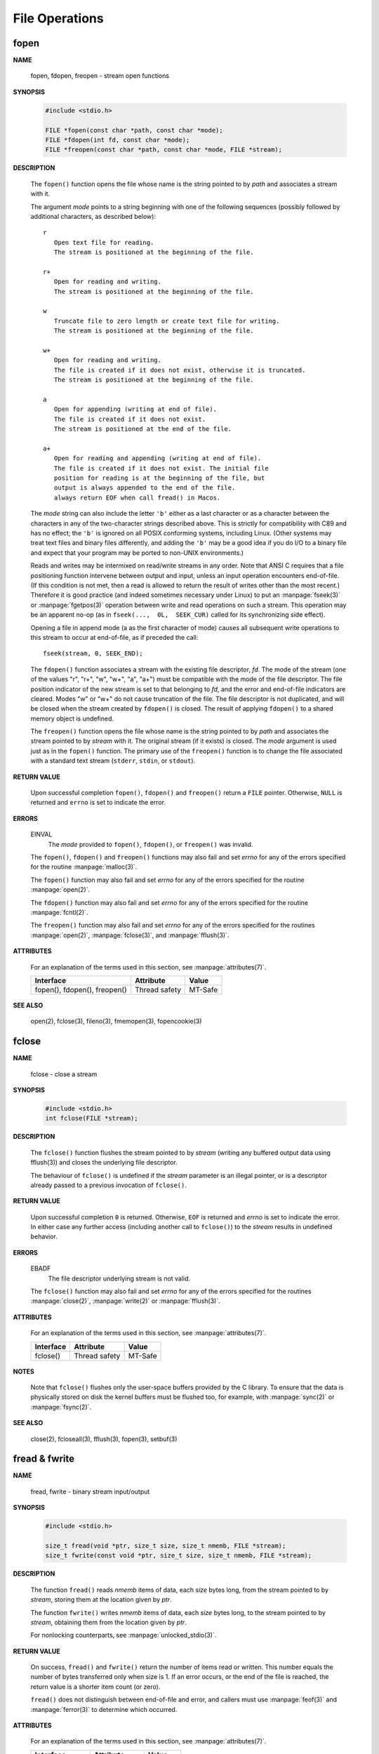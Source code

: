 ***************
File Operations
***************

fopen
=====

**NAME**
   
   fopen, fdopen, freopen - stream open functions

**SYNOPSIS**

   .. code-block:: c

      #include <stdio.h>

      FILE *fopen(const char *path, const char *mode);
      FILE *fdopen(int fd, const char *mode);
      FILE *freopen(const char *path, const char *mode, FILE *stream);


**DESCRIPTION**

   The ``fopen()`` function opens the file whose name is the string
   pointed to by *path* and associates a stream with it.

   The argument *mode* points to a string beginning with one of the following
   sequences (possibly followed by additional characters, as described below)::

      r
         Open text file for reading.
         The stream is positioned at the beginning of the file.

      r+
         Open for reading and writing.
         The stream is positioned at the beginning of the file.

      w
         Truncate file to zero length or create text file for writing.
         The stream is positioned at the beginning of the file.

      w+
         Open for reading and writing.
         The file is created if it does not exist, otherwise it is truncated.
         The stream is positioned at the beginning of the file.

      a
         Open for appending (writing at end of file).
         The file is created if it does not exist. 
         The stream is positioned at the end of the file.

      a+
         Open for reading and appending (writing at end of file).
         The file is created if it does not exist. The initial file
         position for reading is at the beginning of the file, but 
         output is always appended to the end of the file.
         always return EOF when call fread() in Macos.

   The *mode* string can also include the letter ``'b'`` either as a last character
   or as a character between the characters in any of the two-character strings described above.
   This is strictly for compatibility with C89 and has no effect; the ``'b'`` is ignored on all
   POSIX conforming systems, including Linux. (Other systems may treat text files and binary 
   files differently, and adding the ``'b'`` may be a good idea if you do I/O to a binary file
   and expect that your program may be ported to non-UNIX environments.)

   Reads and writes may be intermixed on read/write streams in any order.
   Note that ANSI C requires that a file positioning function intervene
   between output and input, unless an input operation encounters end-of-file.
   (If this condition is not met, then a read is allowed to return the result
   of writes other than the most recent.) Therefore it is good practice (and
   indeed sometimes necessary under Linux) to put an :manpage:`fseek(3)` or :manpage:`fgetpos(3)`
   operation between write and read operations on such a stream. This operation may be an apparent
   no-op (as in ``fseek(...,  0L,  SEEK_CUR)`` called for its synchronizing side effect).

   Opening a file  in append mode (a as the first character of mode) causes all subsequent write
   operations to this stream to occur at end-of-file, as if preceded the call::

      fseek(stream, 0, SEEK_END);

   The ``fdopen()`` function associates a stream with the existing file descriptor, *fd*.
   The mode of the stream (one of the  values "r",  "r+",  "w",  "w+", "a", "a+") must be
   compatible with the mode of the file descriptor. The file position indicator of
   the new stream is set to that belonging to *fd*, and the error and end-of-file indicators
   are cleared. Modes "w" or "w+" do not cause truncation of the file.  The file descriptor
   is not duplicated, and will be closed when the stream created by ``fdopen()`` is closed.
   The result of applying ``fdopen()`` to a shared memory object is undefined.

   The ``freopen()`` function opens the file whose name is the string pointed to by *path*
   and associates the stream pointed to by *stream* with it. The original stream
   (if it exists) is closed. The *mode* argument is used just as in the ``fopen()`` function.
   The primary use of the ``freopen()`` function is to change the file associated with a
   standard text stream (``stderr``, ``stdin``, or ``stdout``).


**RETURN VALUE**

   Upon successful completion ``fopen()``, ``fdopen()`` and ``freopen()``
   return a ``FILE`` pointer. Otherwise, ``NULL`` is returned and ``errno``
   is set to indicate the error.


**ERRORS**

   EINVAL
      The *mode* provided to ``fopen()``, ``fdopen()``, or ``freopen()`` was invalid.

   The ``fopen()``, ``fdopen()`` and ``freopen()`` functions may also fail and set *errno*
   for any of the errors specified for the routine :manpage:`malloc(3)`.

   The ``fopen()`` function may also fail and set *errno* for any of the errors specified
   for the routine :manpage:`open(2)`.

   The ``fdopen()`` function may also fail and set *errno* for any of the errors specified
   for the routine :manpage:`fcntl(2)`.

   The ``freopen()`` function may also fail and set *errno* for any of the errors specified
   for the routines :manpage:`open(2)`, :manpage:`fclose(3)`, and :manpage:`fflush(3)`.


**ATTRIBUTES**

   For an explanation of the terms used in this section, 
   see :manpage:`attributes(7)`.

   +------------------------------+---------------+---------+
   | Interface                    | Attribute     | Value   |
   +==============================+===============+=========+
   | fopen(), fdopen(), freopen() | Thread safety | MT-Safe |
   +------------------------------+---------------+---------+

**SEE ALSO**

   open(2), fclose(3), fileno(3), fmemopen(3), fopencookie(3)


fclose
======

**NAME**

   fclose - close a stream

**SYNOPSIS**

   .. code-block:: c

      #include <stdio.h>
      int fclose(FILE *stream);

**DESCRIPTION**

   The ``fclose()`` function flushes the stream pointed to by *stream*
   (writing any buffered output data using fflush(3)) and closes
   the underlying file descriptor.

   The behaviour of ``fclose()`` is undefined if the *stream* parameter
   is an illegal pointer, or is a descriptor already passed to a
   previous invocation of ``fclose()``.

**RETURN VALUE**

   Upon successful completion ``0`` is returned.
   Otherwise, ``EOF`` is returned and *errno* is set to indicate the error. 
   In either case any further access (including another call to ``fclose()``)
   to the *stream* results in undefined behavior.

**ERRORS**

   EBADF
      The file descriptor underlying stream is not valid.

   The ``fclose()`` function may also fail and set *errno*
   for any of the errors specified for the routines
   :manpage:`close(2)`, :manpage:`write(2)` or :manpage:`fflush(3)`.

**ATTRIBUTES**

   For an explanation of the terms used in this section, 
   see :manpage:`attributes(7)`.

   +-----------+---------------+---------+
   | Interface | Attribute     | Value   |
   +===========+===============+=========+
   | fclose()  | Thread safety | MT-Safe |
   +-----------+---------------+---------+

**NOTES**
   
   Note that ``fclose()`` flushes only the user-space buffers provided by the C library. 
   To ensure that the data is physically stored on disk the kernel buffers must
   be flushed too, for example, with :manpage:`sync(2)` or :manpage:`fsync(2)`.

**SEE ALSO**

   close(2), fcloseall(3), fflush(3), fopen(3), setbuf(3)


fread & fwrite
==============

**NAME**

   fread, fwrite - binary stream input/output

**SYNOPSIS**
   
   .. code-block:: c

      #include <stdio.h>

      size_t fread(void *ptr, size_t size, size_t nmemb, FILE *stream);
      size_t fwrite(const void *ptr, size_t size, size_t nmemb, FILE *stream);

**DESCRIPTION**

   The function ``fread()`` reads *nmemb* items of data, each *size* bytes long,
   from the stream pointed to by *stream*, storing them at
   the location given by *ptr*.

   The function ``fwrite()`` writes *nmemb* items of data, each *size* bytes long,
   to the stream pointed to by *stream*,  obtaining them
   from the location given by *ptr*.

   For nonlocking counterparts, see :manpage:`unlocked_stdio(3)`.

**RETURN VALUE**

   On success, ``fread()`` and ``fwrite()`` return the number of items read or written.
   This number equals the number of bytes transferred only when size is 1. 
   If an error occurs, or the end of the file is reached,
   the return value is a shorter item count (or zero).

   ``fread()`` does not distinguish between end-of-file and error, and callers must
   use :manpage:`feof(3)` and :manpage:`ferror(3)` to determine which occurred.

**ATTRIBUTES**

   For an explanation of the terms used in this section, 
   see :manpage:`attributes(7)`.

   +-------------------+---------------+---------+
   | Interface         | Attribute     | Value   |
   +===================+===============+=========+
   | fread(), fwrite() | Thread safety | MT-Safe |
   +-------------------+---------------+---------+

**SEE ALSO**

   read(2), write(2), feof(3), ferror(3), unlocked_stdio(3)


Check and reset stream status
=============================

**NAME**

   clearerr, feof, ferror, fileno - check and reset stream status

**SYNOPSIS**

   .. code-block:: c

      #include <stdio.h>

      int feof(FILE *stream);
      int ferror(FILE *stream);
      int fileno(FILE *stream);
      void clearerr(FILE *stream);

**DESCRIPTION**

   The function ``clearerr()`` clears the end-of-file and error indicators
   for the stream pointed to by *stream*.

   The function ``feof()`` tests the end-of-file indicator for the stream
   pointed to by *stream*, returning nonzero if it is set. The end-of-file
   indicator can be cleared only by the function ``clearerr()``.

   The function ``ferror()`` tests the error indicator for the stream pointed
   to by *stream*, returning nonzero if it is set. The error indicator can be
   reset only by the ``clearerr()`` function.

   The function ``fileno()`` examines the argument stream and
   returns its integer descriptor.

   For nonlocking counterparts, see :manpage:`unlocked_stdio(3)`.

**ERRORS**

   These functions should not fail and do not set the external variable *errno*.
   (However, in case ``fileno()`` detects that its argument is not a valid stream,
   it must return ``-1`` and set *errno* to ``EBADF``.)

**ATTRIBUTES**

   For an explanation of the terms used in this section, 
   see :manpage:`attributes(7)`.

   +----------------------+---------------+---------+
   | Interface            | Attribute     | Value   |
   +======================+===============+=========+
   | feof(), ferror()     | Thread safety | MT-Safe |
   | fileno(), clearerr() |               |         |
   +----------------------+---------------+---------+

**SEE ALSO**

   open(2), fdopen(3), stdio(3), unlocked_stdio(3)


Reposition a stream
===================

**NAME**

   fgetpos, fseek, fsetpos, ftell, rewind - reposition a stream

**SYNOPSIS**

   .. code-block:: c

      #include <stdio.h>

      long ftell(FILE *stream);
      void rewind(FILE *stream);
      int fseek(FILE *stream, long offset, int whence);

      int fgetpos(FILE *stream, fpos_t *pos);
      int fsetpos(FILE *stream, const fpos_t *pos);

**DESCRIPTION**

   The ``fseek()`` function sets the file position indicator for the stream
   pointed to by *stream*. The new position, measured in bytes, is obtained
   by adding *offset* bytes to the position specified by *whence*. If *whence*
   is set to ``SEEK_SET``, ``SEEK_CUR``, or ``SEEK_END``, the *offset* is relative
   to the start of the file, the current position indicator, or end-of-file, respectively. 
   A successful call to the ``fseek()`` function clears the end-of-file indicator for the
   stream and undoes any effects of the :manpage:`ungetc(3)` function on the same stream.

   The ``ftell()`` function obtains the current value of the file position indicator for
   the stream pointed to by *stream*.

   The ``rewind()`` function sets the file position indicator for the stream pointed to
   by *stream* to the beginning of the file. It is equivalent to::

      (void) fseek(stream, 0L, SEEK_SET)

   except that the error indicator for the stream is also cleared.

   The ``fgetpos()`` and ``fsetpos()`` functions are alternate interfaces equivalent to
   ``ftell()`` and ``fseek()`` (with *whence* set to ``SEEK_SET``), setting and storing
   the current value of the file offset into or from the object referenced by *pos*. On
   some non-UNIX systems, an ``fpos_t`` object may be a complex object and these routines
   may be the only way to portably reposition a text stream.

**RETURN VALUE**

   The ``rewind()`` function returns no value. Upon successful completion,
   ``fgetpos()``, ``fseek()``, ``fsetpos()`` return ``0``, and ``ftell()``
   returns the current offset. Otherwise, ``-1`` is returned and *errno*
   is set to indicate the error.

**ERRORS**

   EBADF
      The stream specified is not a seekable stream.

   EINVAL
      The *whence* argument to ``fseek()`` was not ``SEEK_SET``,
      ``SEEK_END``, or ``SEEK_CUR``. Or the resulting file
      offset would be negative.

   The functions ``fgetpos()``, ``fseek()``, ``fsetpos()``, and ``ftell()``
   may also fail and set *errno* for any of the errors specified for the
   routines :manpage:`fflush(3)`, :manpage:`fstat(2)`, :manpage:`lseek(2)`,
   and :manpage:`malloc(3)`.

**ATTRIBUTES**

   For an explanation of the terms used in this section, 
   see :manpage:`attributes(7)`.

   +----------------------------+---------------+---------+
   | Interface                  | Attribute     | Value   |
   +============================+===============+=========+
   | ftell(), fseek(), rewind() | Thread safety | MT-Safe |
   | fsetpos(), fgetpos()       |               |         |
   +----------------------------+---------------+---------+

**SEE ALSO**

   lseek(2), fseeko(3)


fflush
======

**NAME**

   fflush - flush a stream

**SYNOPSIS**

   .. code-block:: c

      #include <stdio.h>
      int fflush(FILE *stream);

**DESCRIPTION**

   For output streams, fflush() forces a write of all user-space buffered data
   for the given output or update stream via the stream's underlying write function.

   For input streams associated with seekable files (e.g., disk files, but not pipes
   or terminals), ``fflush()`` discards any buffered data that has been fetched from
   the underlying file, but has not been consumed by the application.
   The open status of the stream is unaffected.

   If the *stream* argument is ``NULL``, ``fflush()`` flushes all open output streams.

   For a nonlocking counterpart, see :manpage:`unlocked_stdio(3)`.

**RETURN VALUE**

   Upon successful completion 0 is returned.  Otherwise, EOF is returned and errno is set to indicate the error.

**ERRORS**

   EBADF
      stream is not an open stream, or is not open for writing.

   The function ``fflush()`` may also fail and set *errno* for
   any of the errors specified for :manpage:`write(2)`.

**ATTRIBUTES**

   For an explanation of the terms used in this section, 
   see :manpage:`attributes(7)`.

   +-----------+---------------+---------+
   | Interface | Attribute     | Value   |
   +===========+===============+=========+
   | fflush()  | Thread safety | MT-Safe |
   +-----------+---------------+---------+

**NOTES**
   
   Note that ``fclose()`` flushes only the user-space buffers provided by the C library. 
   To ensure that the data is physically stored on disk the kernel buffers must
   be flushed too, for example, with :manpage:`sync(2)` or :manpage:`fsync(2)`.

**SEE ALSO**

   fsync(2), sync(2), write(2), fclose(3), fopen(3), setbuf(3), unlocked_stdio(3)

